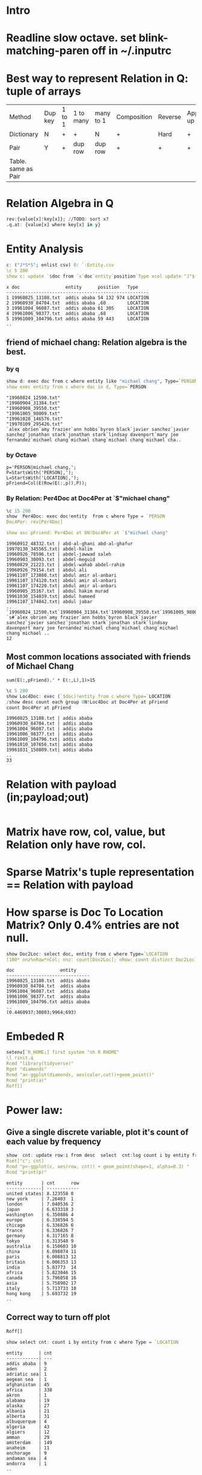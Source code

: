 #+PROPERTY: header-args:q :results output
* Intro

* Readline slow octave. set blink-matching-paren off in ~/.inputrc
* Best way to represent Relation in Q: tuple of arrays
  
  | Method              | Dup key | 1 to 1 | 1 to many | many to 1 | Composition | Reverse | Application/look up |
  | Dictionary          | N       | +      | +         | N         | +           | Hard    | +                   |
  | Pair                | Y       | +      | dup row   | dup row   | +           | +       | +                   |
  | Table. same as Pair |         |        |           |           |             |         |                     |

  
* Relation Algebra in Q
  #+begin_src q
    rev:{value[x]!key[x]}; //TODO: sort x?
    .q.at: {value[x] where key[x] in y}
  #+end_src

  #+RESULTS:

* Entity Analysis
  #+begin_src q  :results output
    c: ("J*S*S"; enlist csv) 0: `:Entity.csv
    \c 5 200
    show c: update `$doc from `x`doc`entity`position`Type xcol update "J"${x where not x like ""} each ";"vs/: position from c
  #+end_src

  #+RESULTS:
  : x doc                 entity      position   Type    
  : -----------------------------------------------------
  : 1 19960825_13108.txt  addis ababa 54 132 974 LOCATION
  : 2 19960930_84704.txt  addis ababa ,60        LOCATION
  : 3 19961004_96087.txt  addis ababa 61 305     LOCATION
  : 4 19961006_98377.txt  addis ababa ,68        LOCATION
  : 5 19961009_104796.txt addis ababa 59 443     LOCATION
  : ..


** friend of michael chang: Relation algebra is the best.
*** by q
   #+begin_src q
     show d: exec doc from c where entity like "michael chang", Type=`PERSON
     show exec entity from c where doc in d, Type=`PERSON
   #+end_src

   #+RESULTS:
   : "19960824_12590.txt"
   : "19960904_31384.txt"
   : "19960908_39550.txt"
   : "19961005_98009.txt"
   : "19961028_146576.txt"
   : "19970109_295426.txt"
   : `alex obrien`amy frazier`ann hobbs`byron black`javier sanchez`javier sanchez`jonathan stark`jonathan stark`lindsay davenport`mary joe fernandez`michael chang`michael chang`michael chang`michael cha..
*** by Octave
    #+begin_src
      p='PERSON|michael chang,';
      P=StartsWith('PERSON|,');
      L=StartsWith('LOCATION|,');
      pFriend=Col(E(Row(E(:,p)),P));
    #+end_src
    
*** By Relation: Per4Doc at Doc4Per at `$"michael chang"
    #+begin_src q
      \c 15 200
      show  Per4Doc: exec doc!entity  from c where Type = `PERSON
      Doc4Per: rev[Per4Doc]

      show asc pFriend: Per4Doc at 0N!Doc4Per at `$"michael chang"
      
    #+end_src

    #+RESULTS:
    #+begin_example
    19960912_48332.txt | abd-al-ghani abd-al-ghafur
    19970130_345565.txt| abdel-halim
    19960926_78596.txt | abdel-jawwad saleh
    19960903_30093.txt | abdel-meguid
    19960829_21223.txt | abdel-wahab abdel-rahim
    19960926_79154.txt | abdul ali
    19961107_173880.txt| abdul amir al-anbari
    19961107_174120.txt| abdul amir al-anbari
    19961107_174220.txt| abdul amir al-anbari
    19960905_35167.txt | abdul hakim murad
    19961030_154039.txt| abdul hameed
    19961107_174842.txt| abdul jabar
    ..
    `19960824_12590.txt`19960904_31384.txt`19960908_39550.txt`19961005_98009.txt`19961028_146576.txt`19970109_295426.txt
    `s#`alex obrien`amy frazier`ann hobbs`byron black`javier sanchez`javier sanchez`jonathan stark`jonathan stark`lindsay davenport`mary joe fernandez`michael chang`michael chang`michael chang`michael ..
    12
    #+end_example
    
** Most common locations associated with friends of Michael Chang
   #+begin_src
   sum(E(:,pFriend).' * E(:,L),1)>15
   #+end_src
   #+begin_src q
     \c 5 200
     show Loc4Doc: exec (`$doc)!entity from c where Type=`LOCATION
     /show desc count each group 0N!Loc4Doc at Doc4Per at pFriend
     count Doc4Per at pFriend
   #+end_src

   #+RESULTS:
   : 19960825_13108.txt | addis ababa
   : 19960930_84704.txt | addis ababa
   : 19961004_96087.txt | addis ababa
   : 19961006_98377.txt | addis ababa
   : 19961009_104796.txt| addis ababa
   : 19961010_107656.txt| addis ababa
   : 19961031_158809.txt| addis ababa
   : ..
   : 33

* Relation with payload (in;payload;out)
  
  #+begin_src q
    
  #+end_src
  
* Matrix have row, col, value, but Relation only have row, col.
  
* Sparse Matrix's tuple representation == Relation with payload
  
* How sparse is Doc To Location Matrix? Only 0.4% entries are not null.
  #+begin_src q
    show Doc2Loc: select doc, entity from c where Type=`LOCATION
    (100* nnz%nRow*nCol; nnz: count[Doc2Loc]; nRow: count distinct Doc2Loc`doc ; nCol: count distinct Doc2Loc`entity)
  #+end_src

  #+RESULTS:
  : doc                 entity     
  : -------------------------------
  : 19960825_13108.txt  addis ababa
  : 19960930_84704.txt  addis ababa
  : 19961004_96087.txt  addis ababa
  : 19961006_98377.txt  addis ababa
  : 19961009_104796.txt addis ababa
  : ..
  : (0.4460937;30803;9964;693)
  
* Embeded R
  #+begin_src q :results none
    setenv[`R_HOME;] first system "sh R RHOME"
    \l rinit.q
    Rcmd "library(tidyverse)"
    Rget "diamonds"
    Rcmd "a<-ggplot(diamonds, aes(color,cut))+geom_point()"
    Rcmd "print(a)"
    Roff[]
  #+end_src

* Power law:
**   Give a single discrete variable, plot it's count of each value by frequency
  #+begin_src q
    show  cnt: update row:i from desc  select  cnt:log count i by entity from c where Type =`LOCATION
    Rset["c"; cnt]
    Rcmd "p<-ggplot(c, aes(row, cnt)) + geom_point(shape=1, alpha=0.3) "
    Rcmd "print(p)"
  #+end_src

  #+RESULTS:
  #+begin_example
  entity       | cnt      row
  -------------| ------------
  united states| 8.123558 0  
  new york     | 7.26403  1  
  london       | 7.040536 2  
  japan        | 6.633318 3  
  washington   | 6.350886 4  
  europe       | 6.338594 5  
  chicago      | 6.336826 6  
  france       | 6.336826 7  
  germany      | 6.317165 8  
  tokyo        | 6.313548 9  
  australia    | 6.150603 10 
  china        | 6.098074 11 
  paris        | 6.008813 12 
  britain      | 6.006353 13 
  india        | 5.83773  14 
  africa       | 5.823046 15 
  canada       | 5.796058 16 
  asia         | 5.758902 17 
  italy        | 5.713733 18 
  hong kong    | 5.693732 19 
  ..
  #+end_example
  
** Correct way to turn off plot  
  #+begin_src q :results none
  Roff[]
  #+end_src

  #+begin_src q
    show select cnt: count i by entity from c where Type = `LOCATION
  #+end_src

  #+RESULTS:
  #+begin_example
  entity      | cnt
  ------------| ---
  addis ababa | 9  
  aden        | 2  
  adriatic sea| 1  
  aegean sea  | 1  
  afghanistan | 45 
  africa      | 338
  akron       | 1  
  alabama     | 19 
  alaska      | 27 
  albania     | 21 
  alberta     | 31 
  albuquerque | 4  
  algeria     | 43 
  algiers     | 12 
  amman       | 29 
  amsterdam   | 149
  anaheim     | 11 
  anchorage   | 9  
  andaman sea | 4  
  andorra     | 1  
  ..
  #+end_example

  #+begin_src q
    show nm: (exec doc from c where entity like "new york") inter (exec doc from c where entity like "michael chang")
    show select from c where any doc like/: nm
  #+end_src

  #+RESULTS:
  #+begin_example
  "19960824_12590.txt"
  "19960904_31384.txt"
  "19960908_39550.txt"
  x     doc                  entity         position    Type    
  --------------------------------------------------------------
  2067  "19960904_31384.txt" austria        268 486     LOCATION
  2073  "19960908_39550.txt" austria        ,427        LOCATION
  2680  "19960908_39550.txt" belarus        ,259        LOCATION
  3594  "19960908_39550.txt" britain        683 707     LOCATION
  6519  "19960908_39550.txt" croatia        ,489        LOCATION
  6667  "19960824_12590.txt" czech republic ,333        LOCATION
  6681  "19960904_31384.txt" czech republic ,375        LOCATION
  6690  "19960908_39550.txt" czech republic ,289        LOCATION
  9403  "19960904_31384.txt" germany        ,241        LOCATION
  9431  "19960908_39550.txt" germany        397 524 579 LOCATION
  17995 "19960824_12590.txt" new york       ,45         LOCATION
  18106 "19960904_31384.txt" new york       ,56         LOCATION
  18175 "19960908_39550.txt" new york       ,50         LOCATION
  21816 "19960824_12590.txt" romania        ,193        LOCATION
  23005 "19960824_12590.txt" slovakia       ,401        LOCATION
  23509 "19960904_31384.txt" spain          ,318        LOCATION
  23519 "19960908_39550.txt" spain          ,334        LOCATION
  24000 "19960824_12590.txt" sweden         ,225        LOCATION
  24167 "19960904_31384.txt" switzerland    ,344        LOCATION
  26043 "19960824_12590.txt" ukraine        ,266        LOCATION
  ..
  #+end_example


* Sparse Matrix
** Storage
   
   - Dictionary of Keys :: (row, col) -> val . poor to iterating
   - List of Lists :: [(colIdx, val)]
   - Coordinate List :: asc (row, col, val)
   - Compressed Sparse Row (Yale format) ::  Fast row access and Matrix-vector multiplication. (vals; cols; rowPtr)
   - Compressed Sparse Column :: Good for arithmetic, column slicing, Matrix-vector product.   (vals, rows; colPtr). 
     
* Sparse Matrix in q with Coordinate List
  
  We can represent a sparse matrix in Q with a 3 column table ([]row; col; val).
  We may want to put row and col as keyed column.
  
  It's simple, fast (we can sort), row and column key can be anything than just numbers.
  #+begin_src q
    show t: ([row:`a`a`b`c; col:`x`y`z`u] val: 1 2 3 4)
    row:{selecct from y where x=row}
    parse "select from y where row=x"
    row:{?[y; enlist(=;`row;`x);0b;()]}
    col:{select from y where col=x}
    show row[`a;t]
    \e 2
    show col[`x]t


  #+end_src

  #+RESULTS:
  : row col| val
  : -------| ---
  : a   x  | 1  
  : a   y  | 2  
  : b   z  | 3  
  : c   u  | 4  
  : '2021.08.14T18:06:19.508 type
  :   [0]  \l /tmp/obq.q
  :        ^


* Keyed Table in Q as Associated Array
** Keyed Table support Arithmetics, but not flip, while 2D Dictionary support flip, but not Arithmetics.
    We choose keyed table, because everybody knows it, and implement flip.
*** flip a keyed table where the key is only 1 column
    #+begin_src q
      Flip:{[keyedTable]
          ; kk: first cols key keyedTable
          ; ktable: flip enlist[kk]!enlist cols value keyedTable
          ; ktable! (first value flip key keyedTable)!/: value flip value keyedTable
          };

      show a: ([k:`a`b]u: 0 3; x: 1 4; y: 2 5)
      show Flip a
      show a~Flip Flip a
    #+end_src

    #+RESULTS:
    #+begin_example
    k| u x y
    -| -----
    a| 0 1 2
    b| 3 4 5
    k| a b
    -| ---
    u| 0 3
    x| 1 4
    y| 2 5
    1b
    #+end_example
*** The column name of the key of keyed table doesn't matter, we can use `k always, and simplify the code
    #+begin_src q
      show x: ([k:`a`b]u: 0 3; x: 1 4; y: 2 5)
      Flip: {([]k: cols value x) !key[x][`k]  !/:    value flip value x}
      show Flip x
      show x~Flip Flip x
    #+end_src

    #+RESULTS:
    #+begin_example
    k| u x y
    -| -----
    a| 0 1 2
    b| 3 4 5
    k| a b
    -| ---
    u| 0 3
    x| 1 4
    y| 2 5
    1b
    #+end_example

*** Keyed Table Selection and Assignment
    #+begin_src q
      show x: a
      /show y: Flip a
      /show Flip y
      show x[`a;`u`x] //select row, col, :: for all line.
      show x[;`u]
      show .[x; (`a;::); :; 9] //assign to row or col
      show .[x; (::;`u); :; 9]
    #+end_src

    #+RESULTS:
    #+begin_example
    k| u x y
    -| -----
    a| 0 1 2
    b| 3 4 5
    0 1
    k|  
    -| -
    a| 0
    b| 3
    k| u x y
    -| -----
    a| 9 9 9
    b| 3 4 5
    k| u x y
    -| -----
    a| 9 1 2
    b| 9 4 5
    #+end_example
*** Keyed Table Matrix Multiplication
    #+begin_src q
      show x: ([k: `a`b] u: 2 1; x:0 2;y: 0 1)
      -1"\ny:";
      show y: ([k: `u`x`y] c: 0 2 1; d: 1 0 1)

      / Q store table by column, so column multiplication is faster
      keyedArrayToDict: {first[flip key x]!value x}
      mm: { keyedArrayToDict each (x {sum x*y}/:\: Flip y)}
      show mm[x;y] 
    #+end_src

    #+RESULTS:
    #+begin_example
    k| u x y
    -| -----
    a| 2 0 0
    b| 1 2 1

    y:
    k| c d
    -| ---
    u| 0 1
    x| 2 0
    y| 1 1
    k| c d
    -| ---
    a| 0 2
    b| 5 2
    #+end_example
    
*** What if columns are not the same? Wrong. The extra column stays, and make the result wrong
    #+begin_src q
      show x: ([k: `a`b] u: 2 1; x:0 2)
      -1"\ny:";
      show y: ([k: `u`x`y] c: 0 2 1; d: 1 0 1)
      -1"\nmm[x;y]";
      show mm[x;y]
      (x {x*y}/:\:Flip y)
    #+end_src

    #+RESULTS:
    #+begin_example
    k| u x
    -| ---
    a| 2 0
    b| 1 2

    y:
    k| c d
    -| ---
    u| 0 1
    x| 2 0
    y| 1 1

    mm[x;y]
    k| c d
    -| ---
    a| 1 3
    b| 5 2
    k|                                     
    -| ------------------------------------
    a| (+(,`k)!,`c`d)!+`u`x`y!(0 2;0 0;1 1)
    b| (+(,`k)!,`c`d)!+`u`x`y!(0 1;4 0;1 1)
    #+end_example
    
*** MM
    #+begin_src q
      show x: ([k: `a`b] u: 2 1; x:0 2)
      -1"\ny:";
      show y: ([k: `u`x`y] c: 0 2 1; d: 1 0 1)
      -1"\ncommonColumn";
      show commonColumn: cols[value x] inter key[y][`k]
      x1: (key[x][`k] ! value x[;commonColumn])
      y1: flip y @/: commonColumn
      show x1 {sum x*y}/:\: y1
    #+end_src

    #+RESULTS:f
    #+begin_example
    k| u x
    -| ---
    a| 2 0
    b| 1 2

    y:
    k| c d
    -| ---
    u| 0 1
    x| 2 0
    y| 1 1

    commonColumn
    `u`x
     | c d
    -| ---
    a| 0 2
    b| 4 1
    #+end_example

**** The result is naturally a 2D Dictionary, which makes me wonder if 2D Dictionary is better than keyed table except we need arithematics.
     
** Convert from dense matrix to 2D Dictionary
     show doc2loc: select doc, entity from c where Type = `LOCATION
     kRow: asc distinct doc2loc`doc
     kCol: asc distinct doc2loc`entity
     

* Why Matrix Multiplication has to be defined on a SemiRing?
  It's because we want MM to be associative.
** In the extreme simple case of 3 1x1 matrix multiplication A B C = A[0][0] * B[0][0] * C[0][0] , MM associative requires * to be associative.
** In the simple case of a A:1x2 * B:2x2 * C:2x1 -> D:1x1. To get a single result, that requires * distribute over +

* Distribution law in Point Free Style

** Point Free Function programming with function product

   Let's extend * to number * vector
   
  (b+c)*a = b*a+c*a
  (b;c) a   (+ ; id) * == * +    //The order of + and * switched.
  a*(b+c)=a*b+a*c
  a (b;c)   (id ; +) * == * +
  
  
  
  
